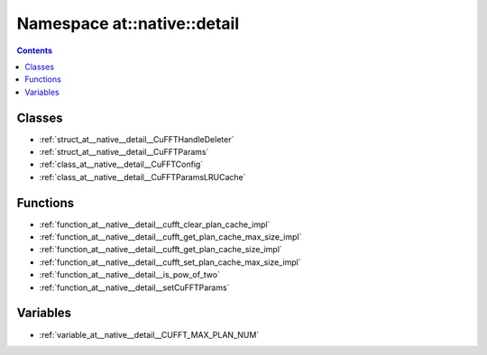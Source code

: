 
.. _namespace_at__native__detail:

Namespace at::native::detail
============================


.. contents:: Contents
   :local:
   :backlinks: none





Classes
-------


- :ref:`struct_at__native__detail__CuFFTHandleDeleter`

- :ref:`struct_at__native__detail__CuFFTParams`

- :ref:`class_at__native__detail__CuFFTConfig`

- :ref:`class_at__native__detail__CuFFTParamsLRUCache`


Functions
---------


- :ref:`function_at__native__detail__cufft_clear_plan_cache_impl`

- :ref:`function_at__native__detail__cufft_get_plan_cache_max_size_impl`

- :ref:`function_at__native__detail__cufft_get_plan_cache_size_impl`

- :ref:`function_at__native__detail__cufft_set_plan_cache_max_size_impl`

- :ref:`function_at__native__detail__is_pow_of_two`

- :ref:`function_at__native__detail__setCuFFTParams`


Variables
---------


- :ref:`variable_at__native__detail__CUFFT_MAX_PLAN_NUM`
